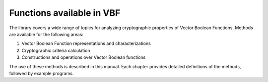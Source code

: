 **************************
Functions available in VBF
**************************

The library covers a wide range of topics for analyzing cryptographic properties
of Vector Boolean Functions. Methods are available for the following areas:

1. Vector Boolean Function representations and characterizations
2. Cryptographic criteria calculation
3. Constructions and operations over Vector Boolean functions

The use of these methods is described in this manual. Each chapter provides detailed definitions of the methods, followed by example programs.
